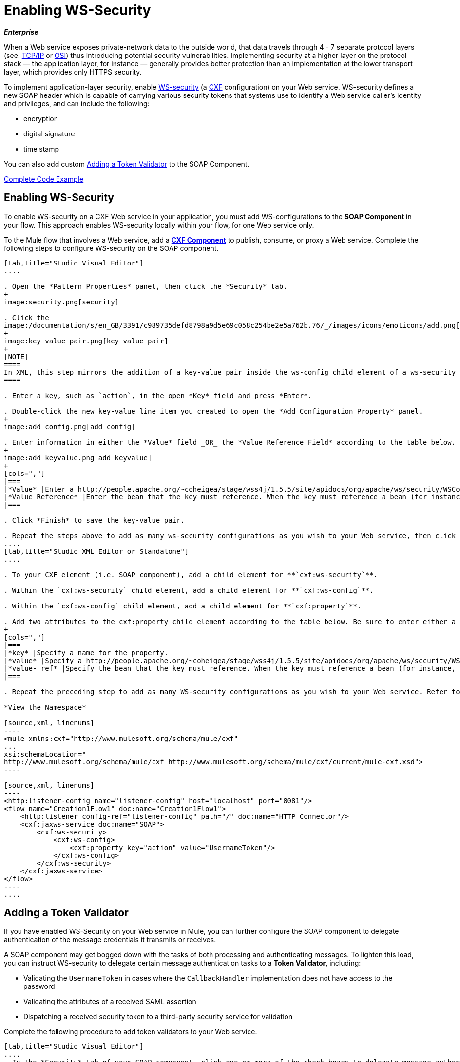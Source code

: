 = Enabling WS-Security
:keywords: cxf

*_Enterprise_*

When a Web service exposes private-network data to the outside world, that data travels through 4 - 7 separate protocol layers (see: link:http://en.wikipedia.org/wiki/TCP/IP_model[TCP/IP] or link:http://en.wikipedia.org/wiki/OSI_model[OSI]) thus introducing potential security vulnerabilities. Implementing security at a higher layer on the protocol stack — the application layer, for instance — generally provides better protection than an implementation at the lower transport layer, which provides only HTTPS security.

To implement application-layer security, enable link:http://msdn.microsoft.com/en-us/library/ms977327.aspx[WS-security] (a link:http://cxf.apache.org/[CXF] configuration) on your Web service. WS-security defines a new SOAP header which is capable of carrying various security tokens that systems use to identify a Web service caller's identity and privileges, and can include the following:

* encryption

* digital signature

* time stamp

You can also add custom <<Adding a Token Validator>> to the SOAP Component.

<<Complete Code Example>>

== Enabling WS-Security

To enable WS-security on a CXF Web service in your application, you must add WS-configurations to the *SOAP Component* in your flow. This approach enables WS-security locally within your flow, for one Web service only.

To the Mule flow that involves a Web service, add a link:/mule-user-guide/v/3.7/cxf-component-reference[*CXF Component*] to publish, consume, or proxy a Web service. Complete the following steps to configure WS-security on the SOAP component.

[tabs]
------
[tab,title="Studio Visual Editor"]
....

. Open the *Pattern Properties* panel, then click the *Security* tab.
+
image:security.png[security]

. Click the
image:/documentation/s/en_GB/3391/c989735defd8798a9d5e69c058c254be2e5a762b.76/_/images/icons/emoticons/add.png[(plus)] icon in the *Add Configuration Element* pane to create a new key-value pair. 
+
image:key_value_pair.png[key_value_pair]
+
[NOTE]
====
In XML, this step mirrors the addition of a key-value pair inside the ws-config child element of a ws-security element. By adding configuration elements to your SOAP component, you are creating a map of key-value pairs that correspond to the CXF WSS4J security-configuration text strings in link:http://people.apache.org/~coheigea/stage/wss4j/1.5.5/site/apidocs/org/apache/ws/security/handler/WSHandlerConstants.html[WSHandlerConstants] and link:http://people.apache.org/~coheigea/stage/wss4j/1.5.5/site/apidocs/org/apache/ws/security/WSConstants.html[WSConstants].
====

. Enter a key, such as `action`, in the open *Key* field and press *Enter*.

. Double-click the new key-value line item you created to open the *Add Configuration Property* panel.
+
image:add_config.png[add_config]

. Enter information in either the *Value* field _OR_ the *Value Reference Field* according to the table below.
+
image:add_keyvalue.png[add_keyvalue]
+
[cols=","]
|===
|*Value* |Enter a http://people.apache.org/~coheigea/stage/wss4j/1.5.5/site/apidocs/org/apache/ws/security/WSConstants.html[WS Constant ](a class to define the kind of access the server allows) or a http://people.apache.org/~coheigea/stage/wss4j/1.5.5/site/apidocs/org/apache/ws/security/handler/WSHandlerConstants.html[WSHandlerConstant] (a class to specify the names, actions, and other strings for data deployment of the WSS handler). For example, enter `UsernameToken` in the value field.
|*Value Reference* |Enter the bean that the key must reference. When the key must reference a bean (for instance, when the key is `passwordCallbackRef`), enter the name of the bean in the *Value Reference* field.
|===

. Click *Finish* to save the key-value pair. 

. Repeat the steps above to add as many ws-security configurations as you wish to your Web service, then click *OK* to save your configurations.
....
[tab,title="Studio XML Editor or Standalone"]
....

. To your CXF element (i.e. SOAP component), add a child element for **`cxf:ws-security`**.

. Within the `cxf:ws-security` child element, add a child element for **`cxf:ws-config`**.

. Within the `cxf:ws-config` child element, add a child element for **`cxf:property`**.

. Add two attributes to the cxf:property child element according to the table below. Be sure to enter either a `value`_OR_ a `value-ref`; the two are mutually exclusive.
+
[cols=","]
|===
|*key* |Specify a name for the property.
|*value* |Specify a http://people.apache.org/~coheigea/stage/wss4j/1.5.5/site/apidocs/org/apache/ws/security/WSConstants.html[WS Constant ](a class to define the kind of access the server allows) or a http://people.apache.org/~coheigea/stage/wss4j/1.5.5/site/apidocs/org/apache/ws/security/handler/WSHandlerConstants.html[WSHandlerConstant] (a class to specify the names, actions, and other strings for data deployment of the WSS handler). For example, enter `UsernameToken` in the value field.
|*value- ref* |Specify the bean that the key must reference. When the key must reference a bean (for instance, when the key is `passwordCallbackRef`), specify the name of the bean as the value-ref.
|===

. Repeat the preceding step to add as many WS-security configurations as you wish to your Web service. Refer to sample code below.

*View the Namespace*

[source,xml, linenums]
----
<mule xmlns:cxf="http://www.mulesoft.org/schema/mule/cxf" 
... 
xsi:schemaLocation="
http://www.mulesoft.org/schema/mule/cxf http://www.mulesoft.org/schema/mule/cxf/current/mule-cxf.xsd">
----

[source,xml, linenums]
----
<http:listener-config name="listener-config" host="localhost" port="8081"/>
<flow name="Creation1Flow1" doc:name="Creation1Flow1">
    <http:listener config-ref="listener-config" path="/" doc:name="HTTP Connector"/>
    <cxf:jaxws-service doc:name="SOAP">
        <cxf:ws-security>
            <cxf:ws-config>
                <cxf:property key="action" value="UsernameToken"/>
            </cxf:ws-config>
        </cxf:ws-security>
    </cxf:jaxws-service>
</flow>
----
....
------


== Adding a Token Validator

If you have enabled WS-Security on your Web service in Mule, you can further configure the SOAP component to delegate authentication of the message credentials it transmits or receives.

A SOAP component may get bogged down with the tasks of both processing and authenticating messages. To lighten this load, you can instruct WS-security to delegate certain message authentication tasks to a *Token Validator*, including:

* Validating the `UsernameToken` in cases where the `CallbackHandler` implementation does not have access to the password

* Validating the attributes of a received SAML assertion

* Dispatching a received security token to a third-party security service for validation

Complete the following procedure to add token validators to your Web service.

[tabs]
------
[tab,title="Studio Visual Editor"]
....
. In the *Security* tab of your SOAP component, click one or more of the check boxes to delegate message authentication tasks to token validators. Refer to the table below for the activity of each token validator.
+
image:token_validators.png[token_validators]
+
[width="100%",cols=",",options="header"]
|===
|Token Validator |Purpose
|*User Name* |Authenticates the username and password credentials associated with each message in a manner similar to HTTP Digest authentication.
|*http://en.wikipedia.org/wiki/SAML_1.1[SAML 1]* |Checks messages against SAML 1.1 assertion statements in order to approve or reject access to the Web service.
|*http://en.wikipedia.org/wiki/SAML_2.0[SAML 2]* |Checks messages against SAML 2.0 assertion statements in order to approve or reject access to the Web service.
|*Timestamp* |Examines the timeliness of messages – when they were created and received, and when they expire – to make decisions about which messages to process.
|*Signature* |Examines the digital signature attached to messages to make decisions about which messages to process.
|*Binary Security Token* |Examines binary encoded security tokens (such as Kerberos) to make decisions about which messages to process.
|===

. In the *Bean* field associated with the token validator you have selected, use the drop-down menu to select an existing bean that your token validator will reference to apply, replace, or extend the default behavior associated with a specific security token.
+
[TIP]
====
If you have not yet created any beans, click the
image:/documentation/s/en_GB/3391/c989735defd8798a9d5e69c058c254be2e5a762b.76/_/images/icons/emoticons/add.png[(plus)] button to open a new properties panel in which you can create and configure a new bean. The bean imports the Java class you have built to specify the custom validator's override behavior.
====
+
image:token_validators_selected.png[token_validators_selected]

*Java code for Bean Creation*

[source,xml, linenums]
----
public class UsernameTokenTestValidator implements Validator
{
 
    @Override
    public Credential validate(Credential credential, RequestData data) throws WSSecurityException
    {
        UsernameToken usernameToken = credential.getUsernametoken();
 
        if(!"secret".equals(usernameToken.getPassword()))
        {
            throw new WSSecurityException(WSSecurityException.FAILED_AUTHENTICATION);
        }
 
        return credential;
    }
}
----
[start=3]
. Click *OK* to save changes.
....
[tab,title="Studio XML Editor or Standalone"]
....
. Above all flows in your Mule project, create a global **`spring:bean`** element to import the Java class you have built to specify the token validator's behavior. Refer to code sample below.

*Java code for Bean Creation*

[source,xml, linenums]
----
public class UsernameTokenTestValidator implements Validator
{
 
    @Override
    public Credential validate(Credential credential, RequestData data) throws WSSecurityException
    {
        UsernameToken usernameToken = credential.getUsernametoken();
 
        if(!"secret".equals(usernameToken.getPassword()))
        {
            throw new WSSecurityException(WSSecurityException.FAILED_AUTHENTICATION);
        }
 
        return credential;
    }
}
----

[start=2]
. To the CXF element in your flow, add a child element (below any `cxf:ws-config` elements you may have added) for `cxf:ws-custom-validator`.

. To the `cxf:ws-custom-validator` child element, add a child element according to the type of action you want the validator to perform. Refer to the table below.
+
[width="100%",cols=",",options="header"]
|===================
|Token Validator |Purpose
|*cxf:username-token-validator* |Authenticates the username and password credentials associated with each message in a manner similar to HTTP Digest authentication.
|*cxf:saml1-token-validator* |Checks messages against http://en.wikipedia.org/wiki/SAML_1.1[SAML 1.1] assertion statements in order to approve or reject access to the Web service.
|*cxf:saml2-token-validator* |Checks messages against http://en.wikipedia.org/wiki/SAML_2.0[SAML 2.0] assertion statements in order to approve or reject access to the Web service.
|*cxf:timestamp-token-validator* |Examines the timeliness of messages – when they were created and received, and when they expire – to make decisions about which messages to process.
|*cxf:signature-token-validator* |Examines the digital signature attached to messages to make decisions about which messages to process.
|*cxf:bst-token-validator* |Examines binary encoded security tokens (such as Kerberos) to make decisions about which messages to process.
|===================
.
 Add a **`ref`** attribute to the validator to reference the global spring:bean element which imports the Java class.

*View the Namespace*

[source,xml, linenums]
----
<mule xmlns:cxf="http://www.mulesoft.org/schema/mule/cxf" 
... 
xsi:schemaLocation="
http://www.mulesoft.org/schema/mule/cxf http://www.mulesoft.org/schema/mule/cxf/current/mule-cxf.xsd">
----

[source,xml, linenums]
----
<spring:beans>
    <spring:bean id="customTokenValidator" name="Bean" class="org.mule.example.myClass"/>
</spring:beans>
     
<http:listener-config name="listener-config" host="localhost" port="8081"/>
<flow name="Creation1Flow1" doc:name="Creation1Flow1">
    <http:listener config-ref="listener-config" path="/" doc:name="HTTP Connector"/>
    <cxf:jaxws-service doc:name="SOAP">
        <cxf:ws-security>
            <cxf:ws-config>
                <cxf:property key="action" value="UsernameToken"/>
            </cxf:ws-config>
            <cxf:ws-custom-validator>
                <cxf:username-token-validator ref="Bean"/>
            </cxf:ws-custom-validator>
        </cxf:ws-security>
    </cxf:jaxws-service>
</flow>
----
....
------

== Complete Code Example

=== View the Namespace

[source,xml, linenums]
----
<mule xmlns:cxf="http://www.mulesoft.org/schema/mule/cxf" 
... 
xsi:schemaLocation="
http://www.mulesoft.org/schema/mule/cxf http://www.mulesoft.org/schema/mule/cxf/current/mule-cxf.xsd">
----

=== View Example Code

[source,xml, linenums]
----
<spring:beans>
        <spring:bean id="Bean" name="samlCustomValidator" class="com.mulesoft.mule.example.security.SAMLCustomValidator"/>
    </spring:beans>
    <http:listener-config name="listener-config" host="localhost" port="63081"/>
 
    <flow name="UnsecureServiceFlow" doc:name="UnsecureServiceFlow">
        <http:listener config-ref="listener-config" path="services/unsecure" doc:name="HTTP Connector"/>
 <cxf:jaxws-service serviceClass="com.mulesoft.mule.example.security.Greeter" doc:name="Unsecure service"/>
        <component class="com.mulesoft.mule.example.security.GreeterService" doc:name="Greeter Service" />
    </flow>
 
    <flow name="UsernameTokenServiceFlow" doc:name="UsernameTokenServiceFlow">
        <http:listener config-ref="listener-config" path="services/username" doc:name="HTTP Connector"/>
 <cxf:jaxws-service serviceClass="com.mulesoft.mule.example.security.Greeter" doc:name="Secure UsernameToken service">
            <cxf:ws-security>
                <cxf:ws-config>
                    <cxf:property key="action" value="UsernameToken Timestamp"/>
                    <cxf:property key="passwordCallbackClass" value="com.mulesoft.mule.example.security.PasswordCallback"/>
                </cxf:ws-config>
            </cxf:ws-security>
        </cxf:jaxws-service>
        <component class="com.mulesoft.mule.example.security.GreeterService" doc:name="Greeter Service"/>
    </flow>
 
    <flow name="UsernameTokenSignedServiceFlow" doc:name="UsernameTokenSignedServiceFlow">
        <http:listener config-ref="listener-config" path="services/signed" doc:name="HTTP Connector"/>
        <cxf:jaxws-service serviceClass="com.mulesoft.mule.example.security.Greeter" doc:name="Secure UsernameToken Signed service">
            <cxf:ws-security>
                <cxf:ws-config>
                    <cxf:property key="action" value="UsernameToken Signature Timestamp"/>
                    <cxf:property key="signaturePropFile" value="wssecurity.properties"/>
                    <cxf:property key="passwordCallbackClass" value="com.mulesoft.mule.example.security.PasswordCallback"/>
                </cxf:ws-config>
            </cxf:ws-security>
        </cxf:jaxws-service>
        <component class="com.mulesoft.mule.example.security.GreeterService" doc:name="Greeter Service"/>
    </flow>
 
    <flow name="UsernameTokenEncryptedServiceFlow" doc:name="UsernameTokenEncryptedServiceFlow">
        <http:listener config-ref="listener-config" path="services/encrypted" doc:name="HTTP Connector"/>
        <cxf:jaxws-service serviceClass="com.mulesoft.mule.example.security.Greeter" doc:name="Secure UsernameToken Encrypted service">
            <cxf:ws-security>
                <cxf:ws-config>
                    <cxf:property key="action" value="UsernameToken Timestamp Encrypt"/>
                    <cxf:property key="decryptionPropFile" value="wssecurity.properties"/>
                    <cxf:property key="passwordCallbackClass" value="com.mulesoft.mule.example.security.PasswordCallback"/>
                </cxf:ws-config>
            </cxf:ws-security>
        </cxf:jaxws-service>
        <component class="com.mulesoft.mule.example.security.GreeterService" doc:name="Greeter Service"/>
    </flow>
 
    <flow name="SamlTokenServiceFlow" doc:name="SamlTokenServiceFlow">
        <http:listener config-ref="listener-config" path="services/saml" doc:name="HTTP Connector"/>
        <cxf:jaxws-service serviceClass="com.mulesoft.mule.example.security.Greeter" doc:name="Secure SAMLToken service">
            <cxf:ws-security>
                <cxf:ws-config>
                    <cxf:property key="action" value="SAMLTokenUnsigned Timestamp"/>
                </cxf:ws-config>
                <cxf:ws-custom-validator>
                    <cxf:saml2-token-validator ref="samlCustomValidator"/>
                </cxf:ws-custom-validator>
            </cxf:ws-security>
        </cxf:jaxws-service>
        <component class="com.mulesoft.mule.example.security.GreeterService" doc:name="Greeter Service"/>
    </flow>
 
    <flow name="SignedSamlTokenServiceFlow" doc:name="SignedSamlTokenServiceFlow">
        <http:listener config-ref="listener-config" path="services/signedsaml" doc:name="HTTP Connector"/>
        <cxf:jaxws-service serviceClass="com.mulesoft.mule.example.security.Greeter" doc:name="Secure SAMLToken Signed service">
            <cxf:ws-security>
                <cxf:ws-config>
                    <cxf:property key="action" value="SAMLTokenUnsigned Signature"/>
                    <cxf:property key="signaturePropFile" value="wssecurity.properties" />
                </cxf:ws-config>
                <cxf:ws-custom-validator>
                    <cxf:saml2-token-validator ref="samlCustomValidator"/>
                </cxf:ws-custom-validator>
            </cxf:ws-security>
        </cxf:jaxws-service>
        <component class="com.mulesoft.mule.example.security.GreeterService" doc:name="Greeter Service"/>
    </flow>
----

== See Also

* Learn more about configuring a link:/mule-user-guide/v/3.7/cxf-component-reference[CXF component] in your Mule application.

* See link:/mule-fundamentals/v/3.7/anypoint-exchange[examples].

